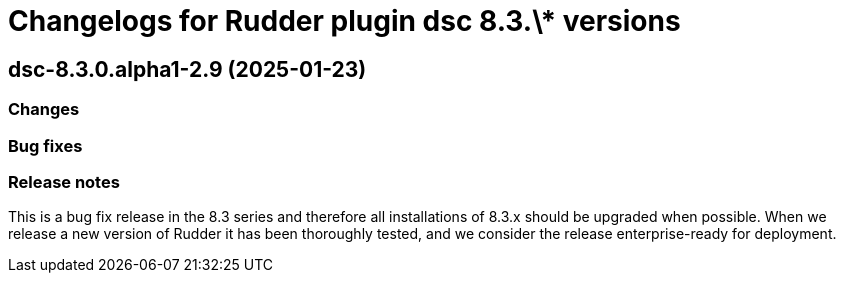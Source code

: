 = Changelogs for Rudder plugin dsc 8.3.\* versions

== dsc-8.3.0.alpha1-2.9 (2025-01-23)

=== Changes


=== Bug fixes

=== Release notes

This is a bug fix release in the 8.3 series and therefore all installations of 8.3.x should be upgraded when possible. When we release a new version of Rudder it has been thoroughly tested, and we consider the release enterprise-ready for deployment.

